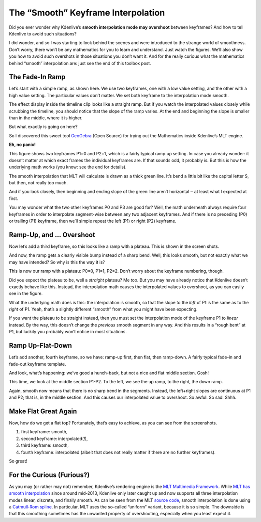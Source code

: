 .. metadata-placeholder

   :authors: - TheDiveO
             - Eugen Mohr
             
   :license: Creative Commons License SA 4.0

.. moved from https://kdenlive.org/en/project/the-smooth-keyframe-interpolation/   

.. _the_smooth_keyframe_interpolation:

The “Smooth” Keyframe Interpolation
=============================================================

Did you ever wonder why Kdenlive’s **smooth interpolation mode may overshoot** between keyframes? And how to tell Kdenlive to avoid such situations?

I did wonder, and so I was starting to look behind the scenes and were introduced to the strange world of smoothness. Don’t worry, there won’t be any mathematics for you to learn and understand. Just watch the figures. We’ll also show you how to avoid such overshots in those situations you don’t want it. And for the really curious what the mathematics behind “smooth” interpolation are: just see the end of this toolbox post.

The Fade-In Ramp
----------------

.. container:: clear-both

   .. image:: /images/kdenlive-smooth-0011-keyframes.png
      :align: left
      :alt: kdenlive-smooth-0011-keyframes
      :width: 350px

   .. image:: /images/kdenlive-smooth-0011-effect.png
      :align: left
      :alt: kdenlive-smooth-0011-effect
      :width: 350px

   Let’s start with a simple ramp, as shown here. We use two keyframes, one with a low value setting, and the other with a high value setting. The particular values don’t matter. We set both keyframe to the interpolation mode smooth.

   The effect display inside the timeline clip looks like a straight ramp. But if you watch the interpolated values closely while scrubbing the timeline, you should notice that the slope of the ramp varies. At the end and beginning the slope is smaller than in the middle, where it is higher.

   But what exactly is going on here?

.. container:: clear-both

   .. image:: /images/kdenlive-mlt-catmull-rome-0011.png
      :align: left
      :alt: kdenlive-mlt-catmull-rome-0011
      :width: 350px

   So I discovered this sweet tool `GeoGebra <https://www.geogebra.org/>`_ (Open Source) for trying out the Mathematics inside Kdenlive’s MLT engine.

   **Eh, no panic!**

   This figure shows two keyframes P1=0 and P2=1, which is a fairly typical ramp up setting. In case you already wonder: it doesn’t matter at which exact frames the individual keyframes are. If that sounds odd, it probably is. But this is how the underlying math works (you know: see the end for details).

   The smooth interpolation that MLT will calculate is drawn as a thick green line. It’s bend a little bit like the capital letter S, but then, not really too much.

   And if you look closely, then beginning and ending slope of the green line aren’t horizontal ‒ at least what I expected at first.

   You may wonder what the two other keyframes P0 and P3 are good for? Well, the math underneath always require four keyframes in order to interpolate segment-wise between any two adjacent keyframes. And if there is no preceding (P0) or trailing (P1) keyframe, then we’ll simple repeat the left (P1) or right (P2) keyframe.

.. rst-class:: clear-both

Ramp-Up, and … Overshoot
------------------------

.. container:: clear-both

   .. image:: /images/kdenlive-smooth-0111-keyframes.png
      :align: left
      :alt: kdenlive-smooth-0111-keyframes
      :width: 350px

   .. image:: /images/kdenlive-smooth-0111-effect.png
      :align: left
      :alt: kdenlive-smooth-0111-effect
      :width: 350px

   Now let’s add a third keyframe, so this looks like a ramp with a plateau. This is shown in the screen shots.

   And now, the ramp gets a clearly visible bump instead of a sharp bend. Well, this looks smooth, but not exactly what we may have intended? So why is this the way it is?

.. container:: clear-both

   .. image:: /images/kdenlive-mlt-catmull-rome-0111.png
      :align: left
      :alt: kdenlive-mlt-catmull-rome-0111
      :width: 350px

   This is now our ramp with a plateau: P0=0, P1=1, P2=2. Don’t worry about the keyframe numbering, though.

   Did you expect the plateau to be, well a *straight* plateau? Me too. But you may have already notice that Kdenlive doesn’t exactly behave like this. Instead, the interpolation math causes the interpolated values to overshoot, as you can easily see in the figure.

   What the underlying math does is this: the interpolation is smooth, so that the slope to the *left* of P1 is the same as to the *right* of P1. Yeah, that’s a slightly different “smooth” from what you might have been expecting.

   If you want the plateau to be straight instead, then you must set the interpolation mode of the keyframe P1 to *linear* instead. By the way, this doesn’t change the *previous* smooth segment in any way. And this results in a “rough bent” at P1, but luckily you probably won’t notice in most situations.

.. rst-class:: clear-both

Ramp Up-Flat-Down
-----------------

.. container:: clear-both

   .. image:: /images/kdenlive-smooth-0110-keyframes.png
      :align: left
      :alt: kdenlive-smooth-0110-keyframes
      :width: 350px

   .. image:: /images/kdenlive-smooth-0110-effect.png
      :align: left
      :alt: kdenlive-smooth-0110-effect
      :width: 350px

   Let’s add another, fourth keyframe, so we have: ramp-up first, then flat, then ramp-down. A fairly typical fade-in and fade-out keyframe template.

   And look, what’s happening: we’ve good a hunch-back, but not a nice and flat middle section. Gosh!

.. container:: clear-both

   .. image:: /images/kdenlive-mlt-catmull-rome-0110.png
      :align: left
      :alt: kdenlive-mlt-catmull-rome-0110
      :width: 350px

   This time, we look at the middle section P1-P2. To the left, we see the up ramp, to the right, the down ramp.

   Again, smooth now means that there is no sharp bend in the segments. Instead, the left+right slopes are continuous at P1 and P2; that is, in the middle section. And this causes our interpolated value to overshoot. So awful. So sad. Shhh.
  
.. rst-class:: clear-both

Make Flat Great Again
---------------------

.. container:: clear-both

   .. image:: /images/kdenlive-flat-0110-keyframes.png
      :align: left
      :alt: kdenlive-flat-0110-keyframes
      :width: 350px

   .. image:: /images/kdenlive-flat-0110-effect.png
      :align: left
      :alt: kdenlive-flat-0110-effect
      :width: 350px

   Now, how do we get a flat top? Fortunately, that’s easy to achieve, as you can see from the screenshots.

   1. first keyframe: smooth,
   2. second keyframe: interpolated(!),
   3. third keyframe: smooth,
   4. fourth keyframe: interpolated (albeit that does not really matter if there are no further keyframes).

   So great!

   .. rst-class:: clear-both


For the Curious (Furious?)
--------------------------

As you may (or rather may not) remember, Kdenlive’s rendering engine is the `MLT Multimedia Framework <https://www.mltframework.org/>`_. While `MLT has smooth interpolation <https://www.mltframework.org/blog/v0.9.0_released_with_new_property_animation_api/>`_ since around mid-2013, Kdenlive only later caught up and now supports all three interpolation modes linear, discrete, and finally smooth. As can be seen from the MLT `source code <https://github.com/mltframework/mlt/blob/e8b92affcafbc206a5af0d446c446ed339d79a8b/src/framework/mlt_property.c#L1087>`_, smooth interpolation is done using a `Catmull-Rom spline <https://en.wikipedia.org/wiki/Centripetal_Catmull%E2%80%93Rom_spline>`_. In particular, MLT uses the so-called “uniform” variant, because it is so simple. The downside is that this smoothing sometimes has the unwanted property of overshooting, especially when you least expect it.